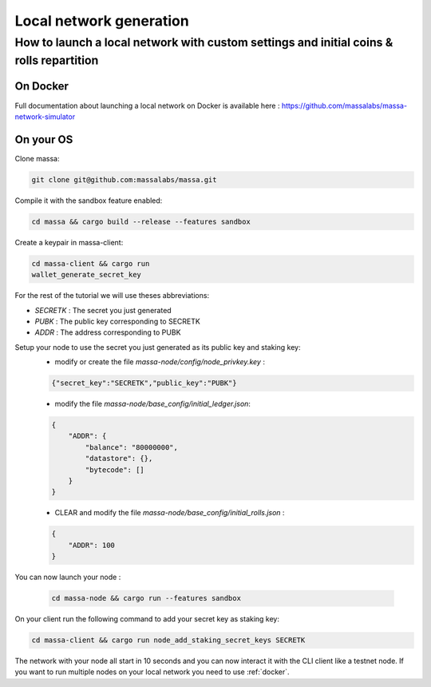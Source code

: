 .. _local-network-generation:

========================
Local network generation
========================

How to launch a local network with custom settings and initial coins & rolls repartition
========================================================================================

.. _docker:

On Docker
---------

Full documentation about launching a local network on Docker is available here : https://github.com/massalabs/massa-network-simulator

On your OS
----------

Clone massa:

.. code-block:: bash

    git clone git@github.com:massalabs/massa.git

Compile it with the sandbox feature enabled:

.. code-block:: bash

    cd massa && cargo build --release --features sandbox

Create a keypair in massa-client:

.. code-block:: bash

    cd massa-client && cargo run
    wallet_generate_secret_key

For the rest of the tutorial we will use theses abbreviations:

- `SECRETK` : The secret you just generated
- `PUBK` : The public key corresponding to SECRETK
- `ADDR` : The address corresponding to PUBK

Setup your node to use the secret you just generated as its public key and staking key:
 * modify or create the file `massa-node/config/node_privkey.key` :

 .. code-block:: bash

    {"secret_key":"SECRETK","public_key":"PUBK"}

 * modify the file `massa-node/base_config/initial_ledger.json`:

 .. code-block:: javascript

    {
        "ADDR": {
            "balance": "80000000",
            "datastore": {},
            "bytecode": []
        }
    }

 * CLEAR and modify the file `massa-node/base_config/initial_rolls.json` :

 .. code-block:: javascript

    {
        "ADDR": 100
    }

You can now launch your node :

  .. code-block:: bash

    cd massa-node && cargo run --features sandbox

On your client run the following command to add your secret key as staking key:

.. code-block:: bash

    cd massa-client && cargo run node_add_staking_secret_keys SECRETK

The network with your node all start in 10 seconds and you can now interact it with the CLI client like a testnet node.
If you want to run multiple nodes on your local network you need to use :ref:`docker`.
